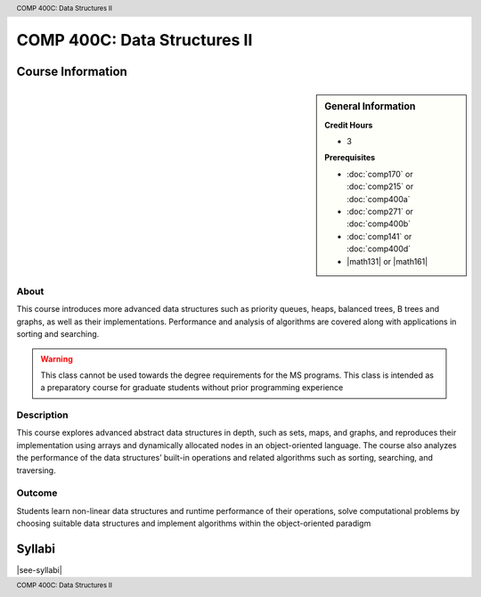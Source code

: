 .. header:: COMP 400C: Data Structures II
.. footer:: COMP 400C: Data Structures II

.. index::
    Data Structures II
    Data
    Structures
    COMP 400C

#############################
COMP 400C: Data Structures II
#############################

******************
Course Information
******************

.. sidebar:: General Information

    **Credit Hours**

    * 3

    **Prerequisites**

    * :doc:`comp170` or :doc:`comp215` or :doc:`comp400a`
    * :doc:`comp271` or :doc:`comp400b`
    * :doc:`comp141` or :doc:`comp400d`
    * |math131| or |math161|


About
=====

This course introduces more advanced data structures such as priority queues, heaps, balanced trees,  B trees and graphs, as well as their implementations. Performance and analysis of algorithms are covered along with applications in sorting and searching.

.. warning::
    This class cannot be used towards the degree requirements for the MS programs. This class is intended as a preparatory course for graduate students without prior programming experience

Description
===========

This course explores advanced abstract data structures in depth, such as sets, maps, and graphs, and reproduces their implementation using arrays and dynamically allocated nodes in an object-oriented language. The course also analyzes the performance of the data structures’ built-in operations and related algorithms such as sorting, searching, and traversing.

Outcome
=======

Students learn non-linear data structures and runtime performance of their operations, solve computational problems by choosing suitable data structures and implement algorithms within the object-oriented paradigm

*******
Syllabi
*******

|see-syllabi|
